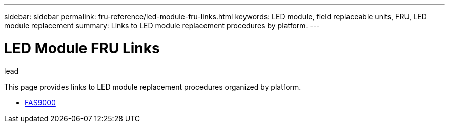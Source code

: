 ---
sidebar: sidebar
permalink: fru-reference/led-module-fru-links.html
keywords: LED module, field replaceable units, FRU, LED module replacement
summary: Links to LED module replacement procedures by platform.
---

= LED Module FRU Links

.lead
This page provides links to LED module replacement procedures organized by platform.

* link:..fas9000/led-module-replace.html[FAS9000^]